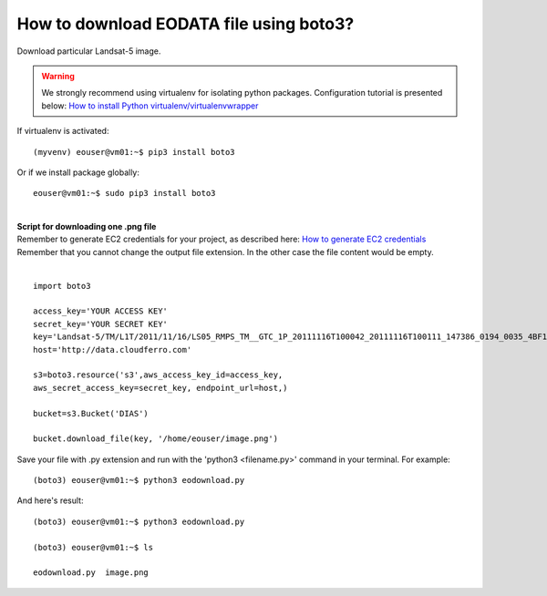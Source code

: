 How to download EODATA file using boto3?
====
| Download particular Landsat-5 image.
.. warning::
   We strongly recommend using virtualenv for isolating python packages. Configuration tutorial is presented below: `How to install Python virtualenv/virtualenvwrapper <https://cloudferro-cf3.readthedocs-hosted.com/en/latest/general/pythonvirtualenv/pythonvirtualenv.html>`_
| If virtualenv is activated:
::

 (myvenv) eouser@vm01:~$ pip3 install boto3
| Or if we install package globally:
::

 eouser@vm01:~$ sudo pip3 install boto3
|
| **Script for downloading one .png file**
| Remember to generate EC2 credentials for your project, as described here:  `How to generate EC2 credentials <https://cloudferro-cf3.readthedocs-hosted.com/en/latest/s3/generateec2/generateec2.html>`_
| Remember that you cannot change the output file extension. In the other case the file content would be empty.
|
::

  import boto3
 
  access_key='YOUR ACCESS KEY'
  secret_key='YOUR SECRET KEY'
  key='Landsat-5/TM/L1T/2011/11/16/LS05_RMPS_TM__GTC_1P_20111116T100042_20111116T100111_147386_0194_0035_4BF1/LS05_RMPS_TM__GTC_1P_20111116T100042_20111116T100111_147386_0194_0035_4BF1.BP.PNG'
  host='http://data.cloudferro.com'
 
  s3=boto3.resource('s3',aws_access_key_id=access_key,
  aws_secret_access_key=secret_key, endpoint_url=host,)
 
  bucket=s3.Bucket('DIAS')
 
  bucket.download_file(key, '/home/eouser/image.png')
| Save your file with .py extension and run with the 'python3 <filename.py>' command in your terminal. For example:
::

  (boto3) eouser@vm01:~$ python3 eodownload.py 
| And here's result:
::

  (boto3) eouser@vm01:~$ python3 eodownload.py 
 
  (boto3) eouser@vm01:~$ ls
 
  eodownload.py  image.png

